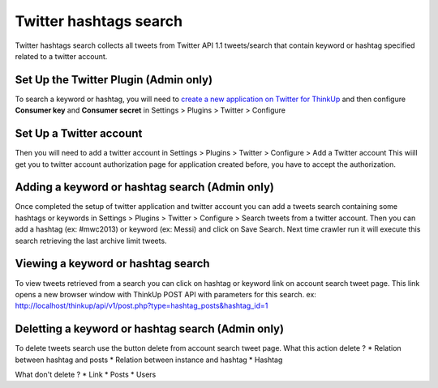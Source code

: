 Twitter hashtags search
======================

Twitter hashtags search collects all tweets from Twitter API 1.1 tweets/search 
that contain keyword or hashtag specified related to a twitter account.

Set Up the Twitter Plugin (Admin only)
--------------------------------------

To search a keyword or hashtag, you will need to `create a new application on Twitter for ThinkUp 
<https://dev.twitter.com/apps/new>`_ and then configure **Consumer key** and **Consumer secret**
in Settings > Plugins > Twitter > Configure

Set Up a Twitter account
------------------------

Then you will need to add a twitter account in Settings > Plugins > Twitter > Configure > Add a Twitter account
This wiill get you to twitter account authorization page for application created before, 
you have to accept the authorization.


Adding a keyword or hashtag search (Admin only)
-----------------------------------------------

Once completed the setup of twitter application and twitter account you can add a tweets search containing
some hashtags or keywords in Settings > Plugins > Twitter > Configure > Search tweets from a twitter account.
Then you can add a hashtag (ex: #mwc2013) or keyword (ex: Messi) and click on Save Search.
Next time crawler run it will execute this search retrieving the last archive limit tweets.

Viewing a keyword or hashtag search
-----------------------------------

To view tweets retrieved from a search you can click on hashtag or keyword link on account search tweet page.
This link opens a new browser window with ThinkUp POST API with parameters for this search.
ex: http://localhost/thinkup/api/v1/post.php?type=hashtag_posts&hashtag_id=1

Deletting a keyword or hashtag search (Admin only)
--------------------------------------------------

To delete tweets search use the button delete from account search tweet page.
What this action delete ?
* Relation between hashtag and posts
* Relation between instance and hashtag
* Hashtag

What don't delete ?
* Link
* Posts
* Users
